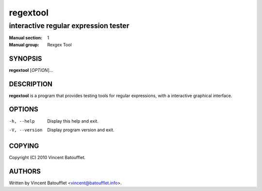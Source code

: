===========
 regextool
===========

-------------------------------------
interactive regular expression tester
-------------------------------------

:Manual section:	1
:Manual group:		Rexgex Tool

SYNOPSIS
--------
**regextool** [*OPTION*]...

DESCRIPTION
-----------
**regextool** is a program that provides testing tools for regular expressions, with a interactive graphical interface.

OPTIONS
-------

-h, --help
	Display this help and exit.

-V, --version
	Display program version and exit.

COPYING
-------
Copyright (C) 2010 Vincent Batoufflet.

AUTHORS
-------
Written by Vincent Batoufflet <vincent@batoufflet.info>.
